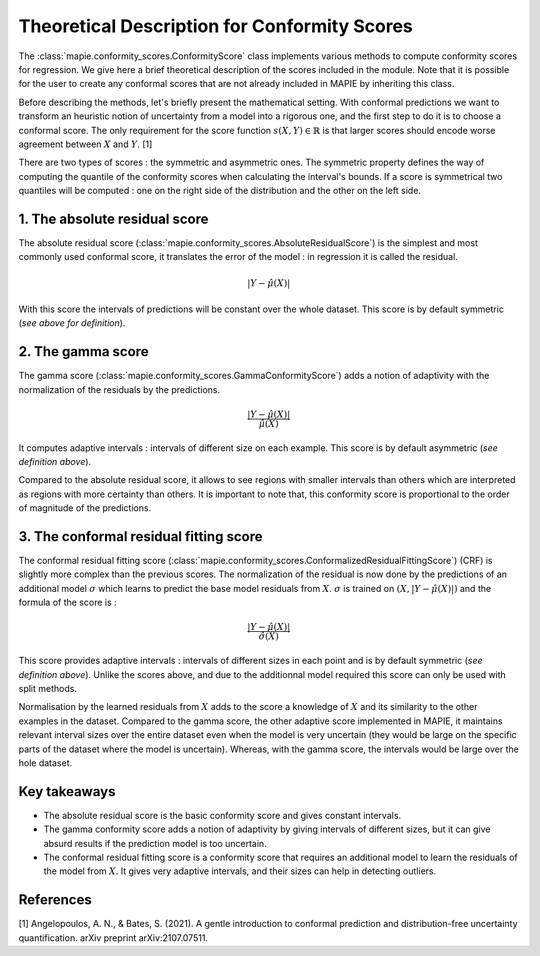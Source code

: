.. title:: Theoretical Description : contents

.. _theoretical_description_conformity_scores:

=============================================
Theoretical Description for Conformity Scores
=============================================

The :class:`mapie.conformity_scores.ConformityScore` class implements various
methods to compute conformity scores for regression.
We give here a brief theoretical description of the scores included in the module.
Note that it is possible for the user to create any conformal scores that are not 
already included in MAPIE by inheriting this class.

Before describing the methods, let's briefly present the mathematical setting.
With conformal predictions we want to transform an heuristic notion of uncertainty
from a model into a rigorous one, and the first step to do it is to choose a conformal score.
The only requirement for the score function :math:`s(X, Y) \in \mathbb{R}` is
that larger scores should encode worse agreement between :math:`X` and :math:`Y`. [1]

There are two types of scores : the symmetric and asymmetric ones.
The symmetric property defines the way of computing the quantile of the conformity
scores when calculating the interval's bounds. If a score is symmetrical two
quantiles will be computed : one on the right side of the distribution
and the other on the left side.

1. The absolute residual score
==============================

The absolute residual score (:class:`mapie.conformity_scores.AbsoluteResidualScore`)
is the simplest and most commonly used conformal score, it translates the error
of the model : in regression it is called the residual.

.. math:: |Y-\hat{\mu}(X)|

With this score the intervals of predictions will be constant over the whole dataset.
This score is by default symmetric (*see above for definition*).

2. The gamma score
==================

The gamma score (:class:`mapie.conformity_scores.GammaConformityScore`) adds a
notion of adaptivity with the normalization of the residuals by the predictions.

.. math:: \frac{|Y-\hat{\mu}(X)|}{\hat{\mu}(X)}

It computes adaptive intervals : intervals of different size on each example.
This score is by default asymmetric (*see definition above*).

Compared to the absolute residual score, it allows to see regions with smaller intervals
than others which are interpreted as regions with more certainty than others.
It is important to note that, this conformity score is proportional to the
order of magnitude of the predictions.

3. The conformal residual fitting score
=======================================

The conformal residual fitting score (:class:`mapie.conformity_scores.ConformalizedResidualFittingScore`)
(CRF) is slightly more complex than the previous scores.
The normalization of the residual is now done by the predictions of an additional model
:math:`\sigma` which learns to predict the base model residuals from :math:`X`.
:math:`\sigma` is trained on :math:`(X, |Y-\hat{\mu}(X)|)` and the formula of the score is :

.. math:: \frac{|Y-\hat{\mu}(X)|}{\hat{\sigma}(X)}

This score provides adaptive intervals : intervals of different sizes in each point
and is by default symmetric (*see definition above*). Unlike the scores above, and due to
the additionnal model required this score can only be used with split methods.

Normalisation by the learned residuals from :math:`X` adds to the score a knowledge of
:math:`X` and its similarity to the other examples in the dataset.
Compared to the gamma score, the other adaptive score implemented in MAPIE,
it maintains relevant interval sizes over the entire dataset even when the model
is very uncertain (they would be large on the specific parts of the dataset where
the model is uncertain). Whereas, with the gamma score, the intervals would be large
over the hole dataset.


Key takeaways
=============

- The absolute residual score is the basic conformity score and gives constant intervals.
- The gamma conformity score adds a notion of adaptivity by giving intervals of different sizes,
  but it can give absurd results if the prediction model is too uncertain.
- The conformal residual fitting score is a conformity score that requires an additional model
  to learn the residuals of the model from :math:`X`. It gives very adaptive intervals,
  and their sizes can help in detecting outliers.

References
==========

[1] Angelopoulos, A. N., & Bates, S. (2021). A gentle introduction to conformal
prediction and distribution-free uncertainty quantification. arXiv preprint arXiv:2107.07511.